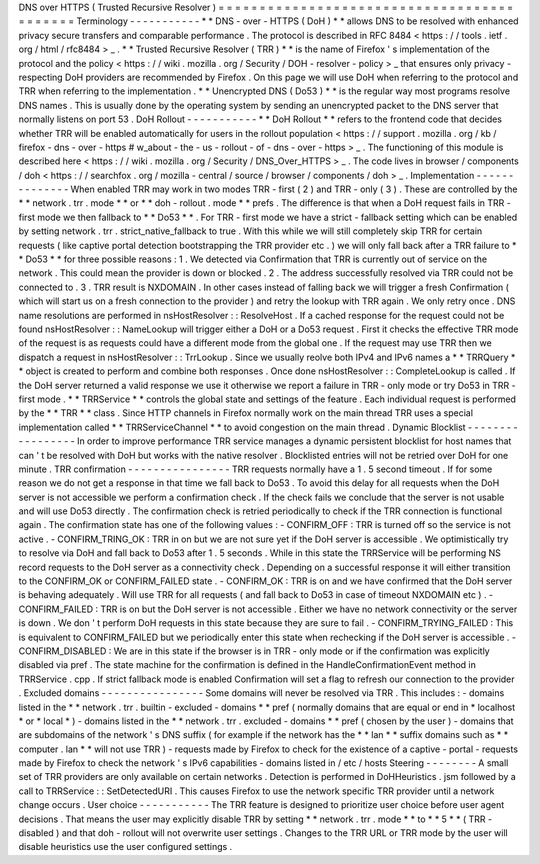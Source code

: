 DNS
over
HTTPS
(
Trusted
Recursive
Resolver
)
=
=
=
=
=
=
=
=
=
=
=
=
=
=
=
=
=
=
=
=
=
=
=
=
=
=
=
=
=
=
=
=
=
=
=
=
=
=
=
=
=
=
=
Terminology
-
-
-
-
-
-
-
-
-
-
-
*
*
DNS
-
over
-
HTTPS
(
DoH
)
*
*
allows
DNS
to
be
resolved
with
enhanced
privacy
secure
transfers
and
comparable
performance
.
The
protocol
is
described
in
RFC
8484
<
https
:
/
/
tools
.
ietf
.
org
/
html
/
rfc8484
>
_
.
*
*
Trusted
Recursive
Resolver
(
TRR
)
*
*
is
the
name
of
Firefox
'
s
implementation
of
the
protocol
and
the
policy
<
https
:
/
/
wiki
.
mozilla
.
org
/
Security
/
DOH
-
resolver
-
policy
>
_
that
ensures
only
privacy
-
respecting
DoH
providers
are
recommended
by
Firefox
.
On
this
page
we
will
use
DoH
when
referring
to
the
protocol
and
TRR
when
referring
to
the
implementation
.
*
*
Unencrypted
DNS
(
Do53
)
*
*
is
the
regular
way
most
programs
resolve
DNS
names
.
This
is
usually
done
by
the
operating
system
by
sending
an
unencrypted
packet
to
the
DNS
server
that
normally
listens
on
port
53
.
DoH
Rollout
-
-
-
-
-
-
-
-
-
-
-
*
*
DoH
Rollout
*
*
refers
to
the
frontend
code
that
decides
whether
TRR
will
be
enabled
automatically
for
users
in
the
rollout
population
<
https
:
/
/
support
.
mozilla
.
org
/
kb
/
firefox
-
dns
-
over
-
https
#
w_about
-
the
-
us
-
rollout
-
of
-
dns
-
over
-
https
>
_
.
The
functioning
of
this
module
is
described
here
<
https
:
/
/
wiki
.
mozilla
.
org
/
Security
/
DNS_Over_HTTPS
>
_
.
The
code
lives
in
browser
/
components
/
doh
<
https
:
/
/
searchfox
.
org
/
mozilla
-
central
/
source
/
browser
/
components
/
doh
>
_
.
Implementation
-
-
-
-
-
-
-
-
-
-
-
-
-
-
When
enabled
TRR
may
work
in
two
modes
TRR
-
first
(
2
)
and
TRR
-
only
(
3
)
.
These
are
controlled
by
the
*
*
network
.
trr
.
mode
*
*
or
*
*
doh
-
rollout
.
mode
*
*
prefs
.
The
difference
is
that
when
a
DoH
request
fails
in
TRR
-
first
mode
we
then
fallback
to
*
*
Do53
*
*
.
For
TRR
-
first
mode
we
have
a
strict
-
fallback
setting
which
can
be
enabled
by
setting
network
.
trr
.
strict_native_fallback
to
true
.
With
this
while
we
will
still
completely
skip
TRR
for
certain
requests
(
like
captive
portal
detection
bootstrapping
the
TRR
provider
etc
.
)
we
will
only
fall
back
after
a
TRR
failure
to
*
*
Do53
*
*
for
three
possible
reasons
:
1
.
We
detected
via
Confirmation
that
TRR
is
currently
out
of
service
on
the
network
.
This
could
mean
the
provider
is
down
or
blocked
.
2
.
The
address
successfully
resolved
via
TRR
could
not
be
connected
to
.
3
.
TRR
result
is
NXDOMAIN
.
In
other
cases
instead
of
falling
back
we
will
trigger
a
fresh
Confirmation
(
which
will
start
us
on
a
fresh
connection
to
the
provider
)
and
retry
the
lookup
with
TRR
again
.
We
only
retry
once
.
DNS
name
resolutions
are
performed
in
nsHostResolver
:
:
ResolveHost
.
If
a
cached
response
for
the
request
could
not
be
found
nsHostResolver
:
:
NameLookup
will
trigger
either
a
DoH
or
a
Do53
request
.
First
it
checks
the
effective
TRR
mode
of
the
request
is
as
requests
could
have
a
different
mode
from
the
global
one
.
If
the
request
may
use
TRR
then
we
dispatch
a
request
in
nsHostResolver
:
:
TrrLookup
.
Since
we
usually
reolve
both
IPv4
and
IPv6
names
a
*
*
TRRQuery
*
*
object
is
created
to
perform
and
combine
both
responses
.
Once
done
nsHostResolver
:
:
CompleteLookup
is
called
.
If
the
DoH
server
returned
a
valid
response
we
use
it
otherwise
we
report
a
failure
in
TRR
-
only
mode
or
try
Do53
in
TRR
-
first
mode
.
*
*
TRRService
*
*
controls
the
global
state
and
settings
of
the
feature
.
Each
individual
request
is
performed
by
the
*
*
TRR
*
*
class
.
Since
HTTP
channels
in
Firefox
normally
work
on
the
main
thread
TRR
uses
a
special
implementation
called
*
*
TRRServiceChannel
*
*
to
avoid
congestion
on
the
main
thread
.
Dynamic
Blocklist
-
-
-
-
-
-
-
-
-
-
-
-
-
-
-
-
-
In
order
to
improve
performance
TRR
service
manages
a
dynamic
persistent
blocklist
for
host
names
that
can
'
t
be
resolved
with
DoH
but
works
with
the
native
resolver
.
Blocklisted
entries
will
not
be
retried
over
DoH
for
one
minute
.
TRR
confirmation
-
-
-
-
-
-
-
-
-
-
-
-
-
-
-
-
TRR
requests
normally
have
a
1
.
5
second
timeout
.
If
for
some
reason
we
do
not
get
a
response
in
that
time
we
fall
back
to
Do53
.
To
avoid
this
delay
for
all
requests
when
the
DoH
server
is
not
accessible
we
perform
a
confirmation
check
.
If
the
check
fails
we
conclude
that
the
server
is
not
usable
and
will
use
Do53
directly
.
The
confirmation
check
is
retried
periodically
to
check
if
the
TRR
connection
is
functional
again
.
The
confirmation
state
has
one
of
the
following
values
:
-
CONFIRM_OFF
:
TRR
is
turned
off
so
the
service
is
not
active
.
-
CONFIRM_TRING_OK
:
TRR
in
on
but
we
are
not
sure
yet
if
the
DoH
server
is
accessible
.
We
optimistically
try
to
resolve
via
DoH
and
fall
back
to
Do53
after
1
.
5
seconds
.
While
in
this
state
the
TRRService
will
be
performing
NS
record
requests
to
the
DoH
server
as
a
connectivity
check
.
Depending
on
a
successful
response
it
will
either
transition
to
the
CONFIRM_OK
or
CONFIRM_FAILED
state
.
-
CONFIRM_OK
:
TRR
is
on
and
we
have
confirmed
that
the
DoH
server
is
behaving
adequately
.
Will
use
TRR
for
all
requests
(
and
fall
back
to
Do53
in
case
of
timeout
NXDOMAIN
etc
)
.
-
CONFIRM_FAILED
:
TRR
is
on
but
the
DoH
server
is
not
accessible
.
Either
we
have
no
network
connectivity
or
the
server
is
down
.
We
don
'
t
perform
DoH
requests
in
this
state
because
they
are
sure
to
fail
.
-
CONFIRM_TRYING_FAILED
:
This
is
equivalent
to
CONFIRM_FAILED
but
we
periodically
enter
this
state
when
rechecking
if
the
DoH
server
is
accessible
.
-
CONFIRM_DISABLED
:
We
are
in
this
state
if
the
browser
is
in
TRR
-
only
mode
or
if
the
confirmation
was
explicitly
disabled
via
pref
.
The
state
machine
for
the
confirmation
is
defined
in
the
HandleConfirmationEvent
method
in
TRRService
.
cpp
.
If
strict
fallback
mode
is
enabled
Confirmation
will
set
a
flag
to
refresh
our
connection
to
the
provider
.
Excluded
domains
-
-
-
-
-
-
-
-
-
-
-
-
-
-
-
-
Some
domains
will
never
be
resolved
via
TRR
.
This
includes
:
-
domains
listed
in
the
*
*
network
.
trr
.
builtin
-
excluded
-
domains
*
*
pref
(
normally
domains
that
are
equal
or
end
in
*
localhost
*
or
*
local
*
)
-
domains
listed
in
the
*
*
network
.
trr
.
excluded
-
domains
*
*
pref
(
chosen
by
the
user
)
-
domains
that
are
subdomains
of
the
network
'
s
DNS
suffix
(
for
example
if
the
network
has
the
*
*
lan
*
*
suffix
domains
such
as
*
*
computer
.
lan
*
*
will
not
use
TRR
)
-
requests
made
by
Firefox
to
check
for
the
existence
of
a
captive
-
portal
-
requests
made
by
Firefox
to
check
the
network
'
s
IPv6
capabilities
-
domains
listed
in
/
etc
/
hosts
Steering
-
-
-
-
-
-
-
-
A
small
set
of
TRR
providers
are
only
available
on
certain
networks
.
Detection
is
performed
in
DoHHeuristics
.
jsm
followed
by
a
call
to
TRRService
:
:
SetDetectedURI
.
This
causes
Firefox
to
use
the
network
specific
TRR
provider
until
a
network
change
occurs
.
User
choice
-
-
-
-
-
-
-
-
-
-
-
The
TRR
feature
is
designed
to
prioritize
user
choice
before
user
agent
decisions
.
That
means
the
user
may
explicitly
disable
TRR
by
setting
*
*
network
.
trr
.
mode
*
*
to
*
*
5
*
*
(
TRR
-
disabled
)
and
that
doh
-
rollout
will
not
overwrite
user
settings
.
Changes
to
the
TRR
URL
or
TRR
mode
by
the
user
will
disable
heuristics
use
the
user
configured
settings
.
